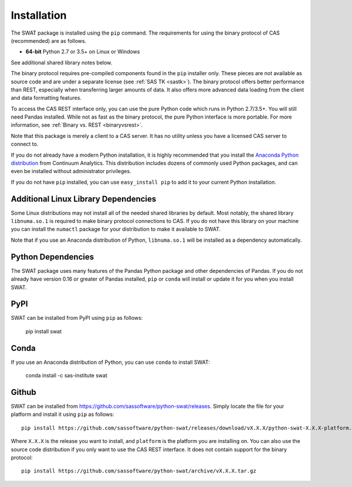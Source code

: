 
.. Copyright SAS Institute

Installation
============

The SWAT package is installed using the ``pip`` command.  The requirements
for using the binary protocol of CAS (recommended) are as follows.

* **64-bit** Python 2.7 or 3.5+ on Linux or Windows

See additional shared library notes below.

The binary protocol requires pre-compiled components found in the ``pip``
installer only.  These pieces are not available as source code and
are under a separate license (see :ref:`SAS TK <sastk>`).  The binary protocol
offers better performance than REST, especially when transferring larger
amounts of data.  It also offers more advanced data loading from the client
and data formatting features.

To access the CAS REST interface only, you can use the pure Python code which
runs in Python 2.7/3.5+.  You will still need Pandas installed.  While not as
fast as the binary protocol, the pure Python interface is more portable.
For more information, see :ref:`Binary vs. REST <binaryvsrest>`.

Note that this package is merely a client to a CAS server.  It has no utility unless
you have a licensed CAS server to connect to.

If you do not already have a modern Python installation, it is highly recommended
that you install the `Anaconda Python distribution <https://www.continuum.io/downloads>`_
from Continuum Analytics.  This distribution includes dozens of commonly used Python
packages, and can even be installed without administrator privileges.

If you do not have ``pip`` installed, you can use ``easy_install pip`` to add
it to your current Python installation.


Additional Linux Library Dependencies
-------------------------------------

Some Linux distributions may not install all of the needed shared libraries
by default.  Most notably, the shared library ``libnuma.so.1`` is required to
make binary protocol connections to CAS.  If you do not have this library on
your machine you can install the ``numactl`` package for your distribution
to make it available to SWAT.

Note that if you use an Anaconda distribution of Python, ``libnuma.so.1`` will
be installed as a dependency automatically.


Python Dependencies
-------------------

The SWAT package uses many features of the Pandas Python package and other
dependencies of Pandas.  If you do not already have version 0.16 or greater
of Pandas installed, ``pip`` or ``conda`` will install or update it for you when you
install SWAT.


PyPI
----

SWAT can be installed from PyPI using ``pip`` as follows:

   pip install swat


Conda
-----

If you use an Anaconda distribution of Python, you can use ``conda`` to install SWAT:

    conda install -c sas-institute swat


Github
------

SWAT can be installed from `<https://github.com/sassoftware/python-swat/releases>`_.
Simply locate the file for your platform and install it using ``pip`` as
follows::

    pip install https://github.com/sassoftware/python-swat/releases/download/vX.X.X/python-swat-X.X.X-platform.tar.gz

Where ``X.X.X`` is the release you want to install, and ``platform`` is the
platform you are installing on.  You can also use the source code distribution
if you only want to use the CAS REST interface.  It does not contain support
for the binary protocol::

    pip install https://github.com/sassoftware/python-swat/archive/vX.X.X.tar.gz
